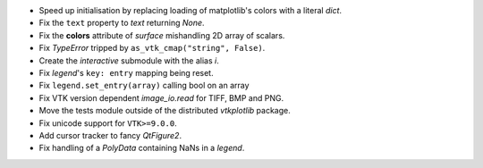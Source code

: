 * Speed up initialisation by replacing loading of matplotlib's colors with a
  literal `dict`.

* Fix the ``text`` property to `text` returning `None`.

* Fix the **colors** attribute of `surface` mishandling 2D array of
  scalars.

* Fix `TypeError` tripped by ``as_vtk_cmap("string", False)``.

* Create the `interactive` submodule with the alias `i`.

* Fix `legend`\ 's ``key: entry`` mapping being reset.

* Fix ``legend.set_entry(array)`` calling bool on an array

* Fix VTK version dependent `image_io.read` for TIFF, BMP and PNG.

* Move the tests module outside of the distributed `vtkplotlib` package.

* Fix unicode support for ``VTK>=9.0.0``.

* Add cursor tracker to fancy `QtFigure2`.

* Fix handling of a `PolyData` containing NaNs in a `legend`.
